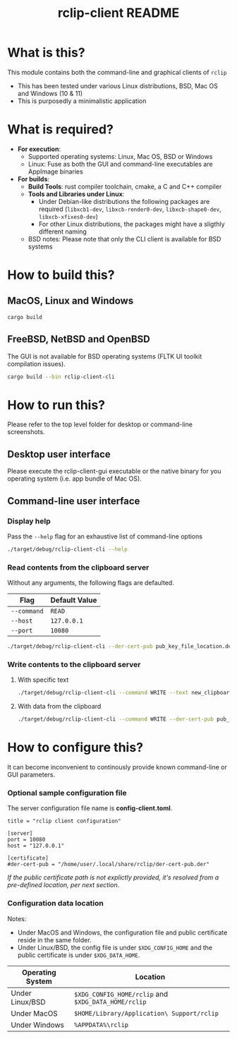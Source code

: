#+TITLE: rclip-client README

* What is this?

This module contains both the command-line and graphical clients of =rclip=
- This has been tested under various Linux distributions, BSD, Mac OS and Windows (10 & 11)
- This is purposedly a minimalistic application

[[./images/screenshot_gui.png]]

* What is required?

- *For execution*:
  - Supported operating systems: Linux, Mac OS, BSD or Windows
  - Linux: Fuse as both the GUI and command-line executables are AppImage binaries
- *For builds*:
  - *Build Tools*: rust compiler toolchain, cmake, a C and C++ compiler
  - *Tools and Libraries under Linux*:
    - Under Debian-like distributions the following packages are required (=libxcb1-dev=, =libxcb-render0-dev=, =libxcb-shape0-dev=, =libxcb-xfixes0-dev=)
    - For other Linux distributions, the packages might have a sligthly different naming
  - BSD notes: Please note that only the CLI client is available for BSD systems
      

* How to build this?

** MacOS, Linux and Windows

#+begin_src sh
  cargo build
#+end_src

** FreeBSD, NetBSD and OpenBSD

The GUI is not available for BSD operating systems (FLTK UI toolkit compilation issues).

#+begin_src sh
  cargo build --bin rclip-client-cli
#+end_src

* How to run this?

Please refer to the top level folder for desktop or command-line screenshots.

** Desktop user interface

Please execute the rclip-client-gui executable or the native binary for you operating system (i.e. app bundle of Mac OS).

** Command-line user interface

*** Display help

Pass the =--help= flag for an exhaustive list of command-line options

#+begin_src sh
./target/debug/rclip-client-cli --help
#+end_src

*** Read contents from the clipboard server

Without any arguments, the following flags are defaulted.

|-------------+---------------|
| Flag        | Default Value |
|-------------+---------------|
| =--command= | =READ=        |
| =--host=    | =127.0.0.1=   |
| =--port=    | =10080=       |
|-------------+---------------|

#+begin_src sh
./target/debug/rclip-client-cli --der-cert-pub pub_key_file_location.der
#+end_src

*** Write contents to the clipboard server

**** With specific text

#+begin_src sh
  ./target/debug/rclip-client-cli --command WRITE --text new_clipboard_contents --der-cert-pub pub_key_file_location.der
#+end_src

**** With data from the clipboard

#+begin_src sh
  ./target/debug/rclip-client-cli --command WRITE --der-cert-pub pub_key_file_location.der
#+end_src

* How to configure this?

It can become inconvenient to continously provide known command-line or GUI parameters.

*** Optional sample configuration file

The server configuration file name is *config-client.toml*.

#+begin_src conf-toml
  title = "rclip client configuration"

  [server]
  port = 10080
  host = "127.0.0.1"

  [certificate]
  #der-cert-pub = "/home/user/.local/share/rclip/der-cert-pub.der"
#+end_src

/If the public certificate path is not explictly provided, it's resolved from a pre-defined location, per next section/.

*** Configuration data location

Notes:
- Under MacOS and Windows, the configuration file and public certificate reside in the same folder.
- Under Linux/BSD, the config file is under =$XDG_CONFIG_HOME= and the public certificate is under =$XDG_DATA_HOME=.

|------------------+-----------------------------------------------------|
| Operating System | Location                                            |
|------------------+-----------------------------------------------------|
| Under Linux/BSD  | =$XDG_CONFIG_HOME/rclip= and =$XDG_DATA_HOME/rclip= |
| Under MacOS      | =$HOME/Library/Application\ Support/rclip=          |
| Under Windows    | =%APPDATA%\rclip=                                   |
|------------------+-----------------------------------------------------|

